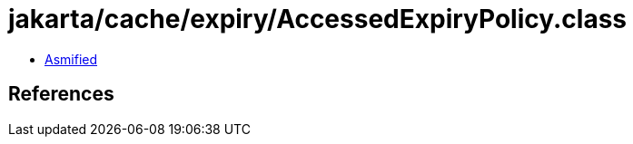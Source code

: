 = jakarta/cache/expiry/AccessedExpiryPolicy.class

 - link:AccessedExpiryPolicy-asmified.java[Asmified]

== References

